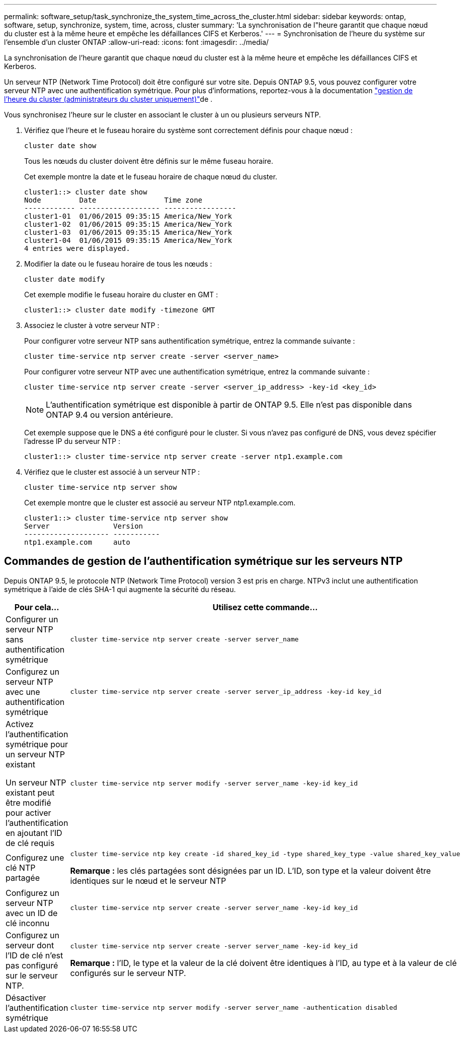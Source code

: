 ---
permalink: software_setup/task_synchronize_the_system_time_across_the_cluster.html 
sidebar: sidebar 
keywords: ontap, software, setup, synchronize, system, time, across, cluster 
summary: 'La synchronisation de l"heure garantit que chaque nœud du cluster est à la même heure et empêche les défaillances CIFS et Kerberos.' 
---
= Synchronisation de l'heure du système sur l'ensemble d'un cluster ONTAP
:allow-uri-read: 
:icons: font
:imagesdir: ../media/


[role="lead"]
La synchronisation de l'heure garantit que chaque nœud du cluster est à la même heure et empêche les défaillances CIFS et Kerberos.

Un serveur NTP (Network Time Protocol) doit être configuré sur votre site. Depuis ONTAP 9.5, vous pouvez configurer votre serveur NTP avec une authentification symétrique. Pour plus d'informations, reportez-vous à la documentation link:../system-admin/manage-cluster-time-concept.html["gestion de l'heure du cluster (administrateurs du cluster uniquement)"]de .

Vous synchronisez l'heure sur le cluster en associant le cluster à un ou plusieurs serveurs NTP.

. Vérifiez que l'heure et le fuseau horaire du système sont correctement définis pour chaque nœud :
+
[source, cli]
----
cluster date show
----
+
Tous les nœuds du cluster doivent être définis sur le même fuseau horaire.

+
Cet exemple montre la date et le fuseau horaire de chaque nœud du cluster.

+
[listing]
----
cluster1::> cluster date show
Node         Date                Time zone
------------ ------------------- -----------------
cluster1-01  01/06/2015 09:35:15 America/New_York
cluster1-02  01/06/2015 09:35:15 America/New_York
cluster1-03  01/06/2015 09:35:15 America/New_York
cluster1-04  01/06/2015 09:35:15 America/New_York
4 entries were displayed.
----
. Modifier la date ou le fuseau horaire de tous les nœuds :
+
[source, cli]
----
cluster date modify
----
+
Cet exemple modifie le fuseau horaire du cluster en GMT :

+
[listing]
----
cluster1::> cluster date modify -timezone GMT
----
. Associez le cluster à votre serveur NTP :
+
Pour configurer votre serveur NTP sans authentification symétrique, entrez la commande suivante :

+
[source, cli]
----
cluster time-service ntp server create -server <server_name>
----
+
Pour configurer votre serveur NTP avec une authentification symétrique, entrez la commande suivante :

+
[source, cli]
----
cluster time-service ntp server create -server <server_ip_address> -key-id <key_id>
----
+

NOTE: L'authentification symétrique est disponible à partir de ONTAP 9.5. Elle n'est pas disponible dans ONTAP 9.4 ou version antérieure.

+
Cet exemple suppose que le DNS a été configuré pour le cluster. Si vous n'avez pas configuré de DNS, vous devez spécifier l'adresse IP du serveur NTP :

+
[listing]
----
cluster1::> cluster time-service ntp server create -server ntp1.example.com
----
. Vérifiez que le cluster est associé à un serveur NTP :
+
[source, cli]
----
cluster time-service ntp server show
----
+
Cet exemple montre que le cluster est associé au serveur NTP ntp1.example.com.

+
[listing]
----
cluster1::> cluster time-service ntp server show
Server               Version
-------------------- -----------
ntp1.example.com     auto
----




== Commandes de gestion de l'authentification symétrique sur les serveurs NTP

Depuis ONTAP 9.5, le protocole NTP (Network Time Protocol) version 3 est pris en charge. NTPv3 inclut une authentification symétrique à l'aide de clés SHA-1 qui augmente la sécurité du réseau.

[cols="2*"]
|===
| Pour cela... | Utilisez cette commande... 


 a| 
Configurer un serveur NTP sans authentification symétrique
 a| 
[source, cli]
----
cluster time-service ntp server create -server server_name
----


 a| 
Configurez un serveur NTP avec une authentification symétrique
 a| 
[source, cli]
----
cluster time-service ntp server create -server server_ip_address -key-id key_id
----


 a| 
Activez l'authentification symétrique pour un serveur NTP existant

Un serveur NTP existant peut être modifié pour activer l'authentification en ajoutant l'ID de clé requis
 a| 
[source, cli]
----
cluster time-service ntp server modify -server server_name -key-id key_id
----


 a| 
Configurez une clé NTP partagée
 a| 
[source, cli]
----
cluster time-service ntp key create -id shared_key_id -type shared_key_type -value shared_key_value
----
*Remarque :* les clés partagées sont désignées par un ID. L'ID, son type et la valeur doivent être identiques sur le nœud et le serveur NTP



 a| 
Configurez un serveur NTP avec un ID de clé inconnu
 a| 
[source, cli]
----
cluster time-service ntp server create -server server_name -key-id key_id
----


 a| 
Configurez un serveur dont l'ID de clé n'est pas configuré sur le serveur NTP.
 a| 
[source, cli]
----
cluster time-service ntp server create -server server_name -key-id key_id
----
*Remarque :* l’ID, le type et la valeur de la clé doivent être identiques à l’ID, au type et à la valeur de clé configurés sur le serveur NTP.



 a| 
Désactiver l'authentification symétrique
 a| 
[source, cli]
----
cluster time-service ntp server modify -server server_name -authentication disabled
----
|===